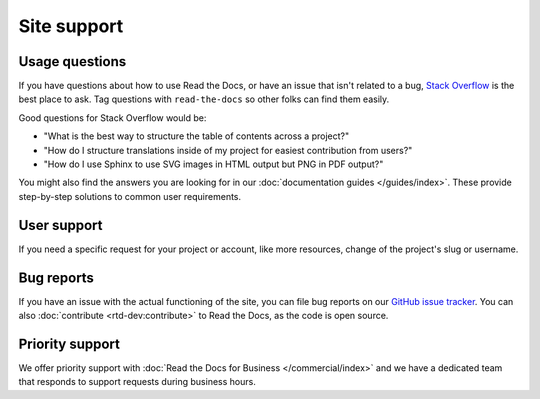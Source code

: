 Site support
============

Usage questions
---------------

If you have questions about how to use Read the Docs, or have an issue that
isn't related to a bug, `Stack Overflow`_ is the best place to ask.  Tag
questions with ``read-the-docs`` so other folks can find them easily.

Good questions for Stack Overflow would be:

* "What is the best way to structure the table of contents across a project?"
* "How do I structure translations inside of my project for easiest contribution from users?"
* "How do I use Sphinx to use SVG images in HTML output but PNG in PDF output?"

You might also find the answers you are looking for in our :doc:`documentation guides </guides/index>`.
These provide step-by-step solutions to common user requirements.

User support
------------

If you need a specific request for your project or account,
like more resources, change of the project's slug or username.

.. tabs::

   .. tab:: |org_brand|

        Please fill out the form at https://readthedocs.org/support/,
        and we will reply as soon as possible.

   .. tab:: |com_brand|

        Please fill out the form at https://readthedocs.com/support/,
        and we will reply within 1 business day for most plans.

Bug reports
-----------

If you have an issue with the actual functioning of the site,
you can file bug reports on our `GitHub issue tracker`_.
You can also :doc:`contribute <rtd-dev:contribute>` to Read the Docs,
as the code is open source.

Priority support
----------------

We offer priority support with :doc:`Read the Docs for Business </commercial/index>`
and we have a dedicated team that responds to support requests during business hours.

.. _Stack Overflow: https://stackoverflow.com/questions/tagged/read-the-docs
.. _Github issue tracker: https://github.com/readthedocs/readthedocs.org/issues
